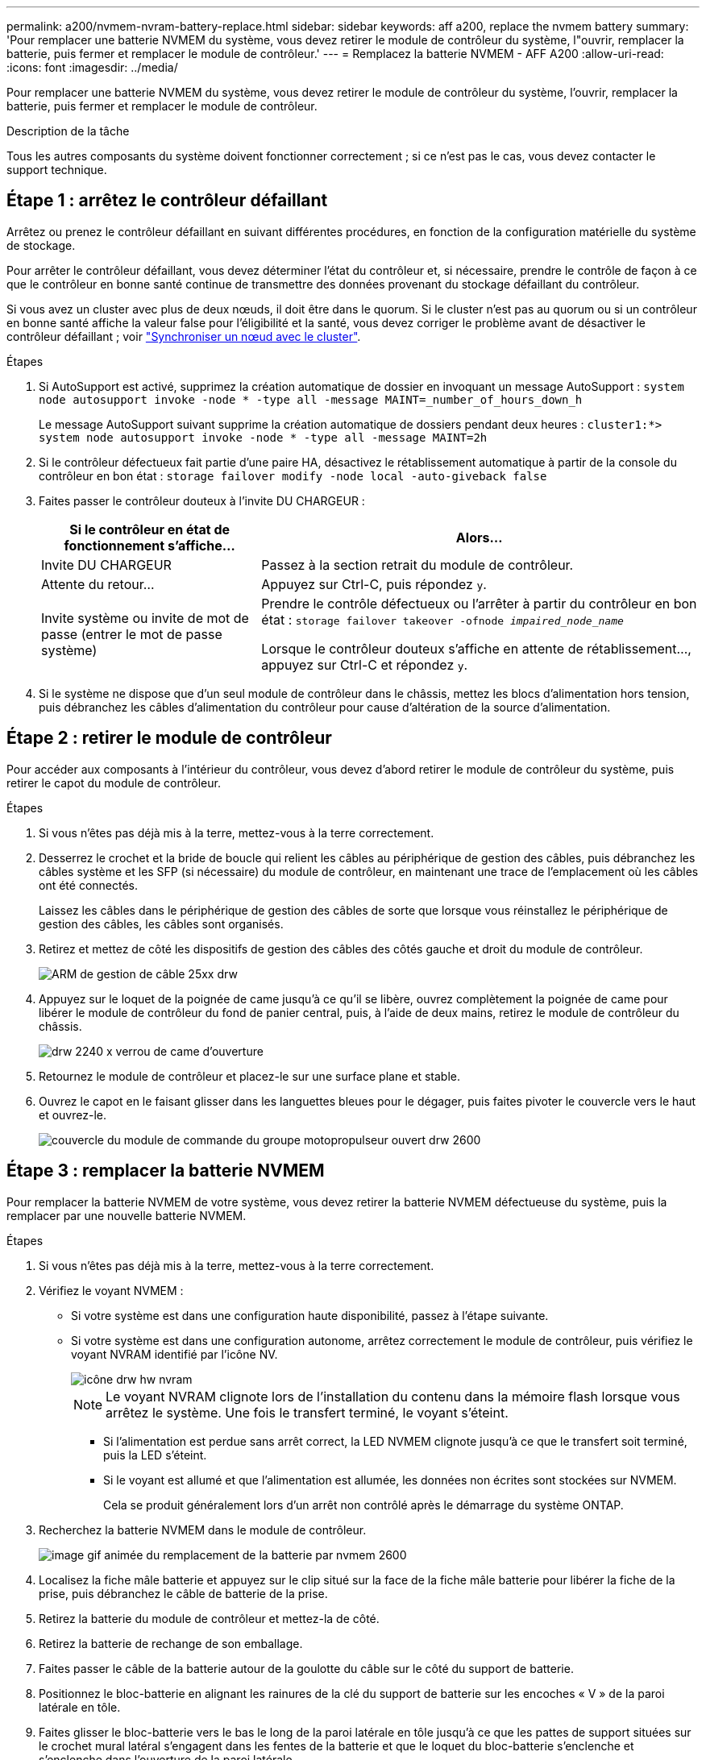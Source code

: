 ---
permalink: a200/nvmem-nvram-battery-replace.html 
sidebar: sidebar 
keywords: aff a200, replace the nvmem battery 
summary: 'Pour remplacer une batterie NVMEM du système, vous devez retirer le module de contrôleur du système, l"ouvrir, remplacer la batterie, puis fermer et remplacer le module de contrôleur.' 
---
= Remplacez la batterie NVMEM - AFF A200
:allow-uri-read: 
:icons: font
:imagesdir: ../media/


[role="lead"]
Pour remplacer une batterie NVMEM du système, vous devez retirer le module de contrôleur du système, l'ouvrir, remplacer la batterie, puis fermer et remplacer le module de contrôleur.

.Description de la tâche
Tous les autres composants du système doivent fonctionner correctement ; si ce n'est pas le cas, vous devez contacter le support technique.



== Étape 1 : arrêtez le contrôleur défaillant

Arrêtez ou prenez le contrôleur défaillant en suivant différentes procédures, en fonction de la configuration matérielle du système de stockage.

Pour arrêter le contrôleur défaillant, vous devez déterminer l'état du contrôleur et, si nécessaire, prendre le contrôle de façon à ce que le contrôleur en bonne santé continue de transmettre des données provenant du stockage défaillant du contrôleur.

Si vous avez un cluster avec plus de deux nœuds, il doit être dans le quorum. Si le cluster n'est pas au quorum ou si un contrôleur en bonne santé affiche la valeur false pour l'éligibilité et la santé, vous devez corriger le problème avant de désactiver le contrôleur défaillant ; voir link:https://docs.netapp.com/us-en/ontap/system-admin/synchronize-node-cluster-task.html?q=Quorum["Synchroniser un nœud avec le cluster"^].

.Étapes
. Si AutoSupport est activé, supprimez la création automatique de dossier en invoquant un message AutoSupport : `system node autosupport invoke -node * -type all -message MAINT=_number_of_hours_down_h`
+
Le message AutoSupport suivant supprime la création automatique de dossiers pendant deux heures : `cluster1:*> system node autosupport invoke -node * -type all -message MAINT=2h`

. Si le contrôleur défectueux fait partie d'une paire HA, désactivez le rétablissement automatique à partir de la console du contrôleur en bon état : `storage failover modify -node local -auto-giveback false`
. Faites passer le contrôleur douteux à l'invite DU CHARGEUR :
+
[cols="1,2"]
|===
| Si le contrôleur en état de fonctionnement s'affiche... | Alors... 


 a| 
Invite DU CHARGEUR
 a| 
Passez à la section retrait du module de contrôleur.



 a| 
Attente du retour...
 a| 
Appuyez sur Ctrl-C, puis répondez `y`.



 a| 
Invite système ou invite de mot de passe (entrer le mot de passe système)
 a| 
Prendre le contrôle défectueux ou l'arrêter à partir du contrôleur en bon état : `storage failover takeover -ofnode _impaired_node_name_`

Lorsque le contrôleur douteux s'affiche en attente de rétablissement..., appuyez sur Ctrl-C et répondez `y`.

|===
. Si le système ne dispose que d'un seul module de contrôleur dans le châssis, mettez les blocs d'alimentation hors tension, puis débranchez les câbles d'alimentation du contrôleur pour cause d'altération de la source d'alimentation.




== Étape 2 : retirer le module de contrôleur

Pour accéder aux composants à l'intérieur du contrôleur, vous devez d'abord retirer le module de contrôleur du système, puis retirer le capot du module de contrôleur.

.Étapes
. Si vous n'êtes pas déjà mis à la terre, mettez-vous à la terre correctement.
. Desserrez le crochet et la bride de boucle qui relient les câbles au périphérique de gestion des câbles, puis débranchez les câbles système et les SFP (si nécessaire) du module de contrôleur, en maintenant une trace de l'emplacement où les câbles ont été connectés.
+
Laissez les câbles dans le périphérique de gestion des câbles de sorte que lorsque vous réinstallez le périphérique de gestion des câbles, les câbles sont organisés.

. Retirez et mettez de côté les dispositifs de gestion des câbles des côtés gauche et droit du module de contrôleur.
+
image::../media/drw_25xx_cable_management_arm.png[ARM de gestion de câble 25xx drw]

. Appuyez sur le loquet de la poignée de came jusqu'à ce qu'il se libère, ouvrez complètement la poignée de came pour libérer le module de contrôleur du fond de panier central, puis, à l'aide de deux mains, retirez le module de contrôleur du châssis.
+
image::../media/drw_2240_x_opening_cam_latch.png[drw 2240 x verrou de came d'ouverture]

. Retournez le module de contrôleur et placez-le sur une surface plane et stable.
. Ouvrez le capot en le faisant glisser dans les languettes bleues pour le dégager, puis faites pivoter le couvercle vers le haut et ouvrez-le.
+
image::../media/drw_2600_opening_pcm_cover.png[couvercle du module de commande du groupe motopropulseur ouvert drw 2600]





== Étape 3 : remplacer la batterie NVMEM

Pour remplacer la batterie NVMEM de votre système, vous devez retirer la batterie NVMEM défectueuse du système, puis la remplacer par une nouvelle batterie NVMEM.

.Étapes
. Si vous n'êtes pas déjà mis à la terre, mettez-vous à la terre correctement.
. Vérifiez le voyant NVMEM :
+
** Si votre système est dans une configuration haute disponibilité, passez à l'étape suivante.
** Si votre système est dans une configuration autonome, arrêtez correctement le module de contrôleur, puis vérifiez le voyant NVRAM identifié par l'icône NV.
+
image::../media/drw_hw_nvram_icon.png[icône drw hw nvram]

+

NOTE: Le voyant NVRAM clignote lors de l'installation du contenu dans la mémoire flash lorsque vous arrêtez le système. Une fois le transfert terminé, le voyant s'éteint.

+
*** Si l'alimentation est perdue sans arrêt correct, la LED NVMEM clignote jusqu'à ce que le transfert soit terminé, puis la LED s'éteint.
*** Si le voyant est allumé et que l'alimentation est allumée, les données non écrites sont stockées sur NVMEM.
+
Cela se produit généralement lors d'un arrêt non contrôlé après le démarrage du système ONTAP.





. Recherchez la batterie NVMEM dans le module de contrôleur.
+
image::../media/drw_2600_nvmem_batt_repl_animated_gif.png[image gif animée du remplacement de la batterie par nvmem 2600]

. Localisez la fiche mâle batterie et appuyez sur le clip situé sur la face de la fiche mâle batterie pour libérer la fiche de la prise, puis débranchez le câble de batterie de la prise.
. Retirez la batterie du module de contrôleur et mettez-la de côté.
. Retirez la batterie de rechange de son emballage.
. Faites passer le câble de la batterie autour de la goulotte du câble sur le côté du support de batterie.
. Positionnez le bloc-batterie en alignant les rainures de la clé du support de batterie sur les encoches « V » de la paroi latérale en tôle.
. Faites glisser le bloc-batterie vers le bas le long de la paroi latérale en tôle jusqu'à ce que les pattes de support situées sur le crochet mural latéral s'engagent dans les fentes de la batterie et que le loquet du bloc-batterie s'enclenche et s'enclenche dans l'ouverture de la paroi latérale.
. Rebranchez le connecteur de la batterie au module de contrôleur.




== Étape 4 : réinstallez le module de contrôleur

Après avoir remplacé des composants dans le module de contrôleur, réinstallez-les dans le châssis.

.Étapes
. Si vous n'êtes pas déjà mis à la terre, mettez-vous à la terre correctement.
. Si vous ne l'avez pas encore fait, remettez le capot sur le module de contrôleur.
. Alignez l'extrémité du module de contrôleur avec l'ouverture du châssis, puis poussez doucement le module de contrôleur à mi-course dans le système.
+

NOTE: N'insérez pas complètement le module de contrôleur dans le châssis tant qu'il n'y a pas été demandé.

. Recâblage du système, selon les besoins.
+
Si vous avez retiré les convertisseurs de support (QSFP ou SFP), n'oubliez pas de les réinstaller si vous utilisez des câbles à fibre optique.

. Terminez la réinstallation du module de contrôleur :
+
[cols="1,2"]
|===
| Si votre système est en... | Ensuite, procédez comme suit... 


 a| 
Une paire haute disponibilité
 a| 
Le module de contrôleur commence à démarrer dès qu'il est complètement inséré dans le châssis. Soyez prêt à interrompre le processus de démarrage.

.. Avec la poignée de came en position ouverte, poussez fermement le module de contrôleur jusqu'à ce qu'il rencontre le fond de panier et soit bien en place, puis fermez la poignée de came en position verrouillée.
+

NOTE: Ne forcez pas trop lorsque vous faites glisser le module de contrôleur dans le châssis pour éviter d'endommager les connecteurs.

+
Le contrôleur commence à démarrer dès qu'il est assis dans le châssis.

.. Si ce n'est déjà fait, réinstallez le périphérique de gestion des câbles.
.. Fixez les câbles au dispositif de gestion des câbles à l'aide du crochet et de la sangle de boucle.
.. Lorsque le message s'affiche `Press Ctrl-C for Boot Menu`, appuyez sur `Ctrl-C` pour interrompre le processus de démarrage.
+

NOTE: Si l'invite et le module de contrôleur ne démarre pas sur ONTAP, entrez `halt`, Puis à l'invite DU CHARGEUR, entrez `boot_ontap`, appuyez sur `Ctrl-C` Lorsque vous y êtes invité, puis démarrez en mode de maintenance.

.. Sélectionnez l'option pour démarrer en mode maintenance dans le menu qui s'affiche.




 a| 
Une configuration autonome
 a| 
.. Avec la poignée de came en position ouverte, poussez fermement le module de contrôleur jusqu'à ce qu'il rencontre le fond de panier et soit bien en place, puis fermez la poignée de came en position verrouillée.
+

NOTE: Ne forcez pas trop lorsque vous faites glisser le module de contrôleur dans le châssis pour éviter d'endommager les connecteurs.

.. Si ce n'est déjà fait, réinstallez le périphérique de gestion des câbles.
.. Fixez les câbles au dispositif de gestion des câbles à l'aide du crochet et de la sangle de boucle.
.. Rebranchez les câbles d'alimentation aux blocs d'alimentation et aux sources d'alimentation, mettez le système sous tension pour démarrer le processus de démarrage, puis appuyez sur `Ctrl-C` après que vous ayez vu le `Press Ctrl-C for Boot Menu` messagerie.
+

NOTE: Si l'invite et le module de contrôleur ne démarre pas sur ONTAP, entrez `halt`, Puis à l'invite DU CHARGEUR, entrez `boot_ontap`, appuyez sur `Ctrl-C` Lorsque vous y êtes invité, puis démarrez en mode de maintenance.

.. Dans le menu de démarrage, sélectionner l'option pour le mode maintenance.


|===




== Étape 5 : exécutez les diagnostics au niveau du système

Après avoir installé une nouvelle batterie NVMEM, vous devez exécuter des diagnostics.

.Ce dont vous avez besoin
Votre système doit être à l'invite DU CHARGEUR pour démarrer System Level Diagnostics.

.Description de la tâche
Toutes les commandes des procédures de diagnostic sont émises par le contrôleur où le composant est remplacé.

.Étapes
. Si le contrôleur à réparer n'est pas à l'invite DU CHARGEUR, effectuez la procédure suivante :
+
.. Sélectionnez l'option mode Maintenance dans le menu affiché.
.. Une fois le contrôleur démarré en mode maintenance, arrêtez le contrôleur : `halt`
+
Une fois que vous avez terminé d'exécuter la commande, vous devez attendre que le système s'arrête à l'invite DU CHARGEUR.

+

NOTE: Au cours du processus de démarrage, vous pouvez répondre en toute sécurité `y` pour demander :

+
*** Un avertissement s'affiche lorsque vous passez en mode maintenance dans une configuration HA, vous devez vous assurer que le contrôleur en bon état reste arrêté.




. À l'invite DU CHARGEUR, accédez aux pilotes spéciaux spécialement conçus pour les diagnostics au niveau du système afin de fonctionner correctement : `boot_diags`
+
Au cours du processus de démarrage, vous pouvez répondre en toute sécurité `y` Aux invites jusqu'à ce que l'invite du mode Maintenance (*>) s'affiche.

. Exécutez les tests de diagnostic de la mémoire NVMEM : `sldiag device run -dev nvmem`
. Vérifiez qu'aucun problème matériel n'a été causé par le remplacement de la batterie NVMEM : `sldiag device status -dev nvmem -long -state failed`
+
Les diagnostics au niveau du système vous renvoie à l'invite s'il n'y a pas d'échec de test ou répertorie l'état complet des échecs résultant du test du composant.

. Procédez comme suit en fonction du résultat de l'étape précédente :
+
[cols="1,2"]
|===
| Si les tests de diagnostic au niveau du système... | Alors... 


 a| 
Ont été achevés sans défaillance
 a| 
.. Effacez les journaux d'état : `sldiag device clearstatus`
.. Vérifiez que le journal a été effacé : `sldiag device status`
+
La réponse par défaut suivante est affichée :

+
SLDIAG : aucun message de journal n'est présent.

.. Quitter le mode Maintenance : `halt`
+
Le contrôleur affiche l'invite DU CHARGEUR.

.. Démarrez le contrôleur à partir de l'invite DU CHARGEUR : `bye`
.. Faire revenir le contrôleur en mode de fonctionnement normal :


|===
+
[cols="1,2"]
|===
| Si votre contrôleur est en... | Alors... 


 a| 
Une paire haute disponibilité
 a| 
Effectuer un retour : `storage failover giveback -ofnode _replacement_node_name_`


NOTE: Si vous avez désactivé le rétablissement automatique, réactivez-le à l'aide de la commande Storage Failover modify.



 a| 
Une configuration autonome
 a| 
Passez à l'étape suivante.

Aucune action n'est requise.

Vous avez terminé les diagnostics au niveau du système.



 a| 
A entraîné des échecs de test
 a| 
Déterminez la cause du problème :

.. Quitter le mode Maintenance : `halt`
+
Une fois que vous avez terminé d'exécuter la commande, attendez que le système s'arrête à l'invite DU CHARGEUR.

.. Mettez les blocs d'alimentation hors tension ou laissez-les hors tension, en fonction du nombre de modules de contrôleur présents dans le châssis :
+
*** Si le châssis comporte deux modules de contrôleur, laissez les blocs d'alimentation sous tension afin de fournir l'alimentation à l'autre module de contrôleur.
*** Si le châssis comporte un module de contrôleur, mettez les blocs d'alimentation hors tension et débranchez-les des sources d'alimentation.


.. Vérifier que vous avez bien remarqué tous les facteurs à prendre en compte pour l'exécution des diagnostics au niveau du système, que les câbles sont correctement connectés et que les composants matériels sont correctement installés dans le système de stockage.
.. Démarrez le module de contrôleur que vous effectuez le service, interrompant le démarrage en appuyant sur `Ctrl-C` Lorsque vous êtes invité à accéder au menu de démarrage :
+
*** Si le châssis comporte deux modules de contrôleur, asseoir complètement le module de contrôleur que vous effectuez l'entretien dans le châssis.
+
Le module de contrôleur s'amorce lorsqu'il est bien en place.

*** Si vous avez un module de contrôleur dans le châssis, connectez les blocs d'alimentation, puis mettez-les sous tension.


.. Dans le menu, sélectionnez Boot to maintenance mode.
.. Quittez le mode maintenance en saisissant la commande suivante : `halt`
+
Une fois que vous avez terminé d'exécuter la commande, attendez que le système s'arrête à l'invite DU CHARGEUR.

.. Exécutez à nouveau le test de diagnostic au niveau du système.


|===




== Étape 6 : renvoyer la pièce défaillante à NetApp

Retournez la pièce défectueuse à NetApp, tel que décrit dans les instructions RMA (retour de matériel) fournies avec le kit. Voir la https://["Retour de pièce et amp ; remplacements"] pour plus d'informations.
